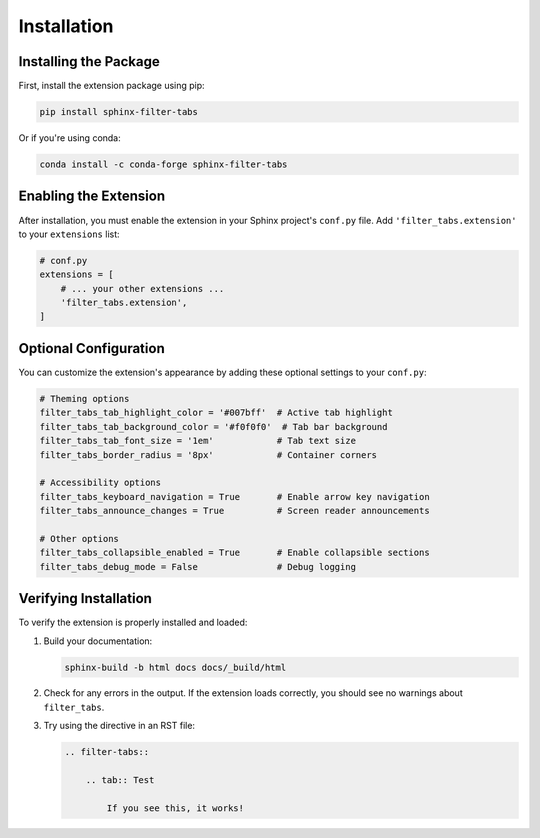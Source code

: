 Installation
============

Installing the Package
----------------------

First, install the extension package using pip:

.. code-block:: bash

   pip install sphinx-filter-tabs

Or if you're using conda:

.. code-block:: bash

   conda install -c conda-forge sphinx-filter-tabs

Enabling the Extension
----------------------

After installation, you must enable the extension in your Sphinx project's 
``conf.py`` file. Add ``'filter_tabs.extension'`` to your ``extensions`` list:

.. code-block:: python

   # conf.py
   extensions = [
       # ... your other extensions ...
       'filter_tabs.extension',
   ]

Optional Configuration
----------------------

You can customize the extension's appearance by adding these optional settings 
to your ``conf.py``:

.. code-block:: python

   # Theming options
   filter_tabs_tab_highlight_color = '#007bff'  # Active tab highlight
   filter_tabs_tab_background_color = '#f0f0f0'  # Tab bar background
   filter_tabs_tab_font_size = '1em'            # Tab text size
   filter_tabs_border_radius = '8px'            # Container corners
   
   # Accessibility options
   filter_tabs_keyboard_navigation = True       # Enable arrow key navigation
   filter_tabs_announce_changes = True          # Screen reader announcements
   
   # Other options
   filter_tabs_collapsible_enabled = True       # Enable collapsible sections
   filter_tabs_debug_mode = False               # Debug logging

Verifying Installation
----------------------

To verify the extension is properly installed and loaded:

1. Build your documentation:

   .. code-block:: bash

      sphinx-build -b html docs docs/_build/html

2. Check for any errors in the output. If the extension loads correctly, 
   you should see no warnings about ``filter_tabs``.

3. Try using the directive in an RST file:

   .. code-block:: rst

      .. filter-tabs::

          .. tab:: Test

              If you see this, it works!
